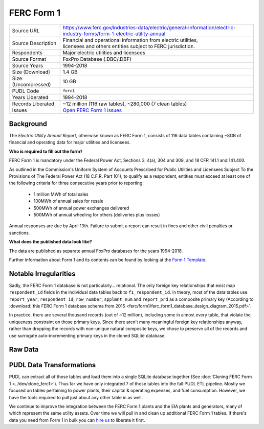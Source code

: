 ===============================================================================
FERC Form 1
===============================================================================

=================== ===========================================================
Source URL          https://www.ferc.gov/industries-data/electric/general-information/electric-industry-forms/form-1-electric-utility-annual
Source Description  | Financial and operational information from electric utilities,
                    | licensees and others entities subject to FERC jurisdiction.
Respondents         | Major electric utilities and licensees
Source Format       FoxPro Database (.DBC/.DBF)
Source Years        1994-2018
Size (Download)     1.4 GB
Size (Uncompressed) 10 GB
PUDL Code           ``ferc1``
Years Liberated     1994-2018
Records Liberated   ~12 million (116 raw tables), ~280,000 (7 clean tables)
Issues              `Open FERC Form 1 issues <https://github.com/catalyst-cooperative/pudl/issues?q=is%3Aissue+is%3Aopen+label%3Aferc1>`__
=================== ===========================================================

Background
^^^^^^^^^^

The *Electric Utility Annual Report*, otherwise known as FERC Form 1, consists
of 116 data tables containing ~8GB of financial and operating data for major
utilities and licensees.

**Who is required to fill out the form?**

FERC Form 1 is mandatory under the Federal Power Act, Sections 3, 4(a), 304 and
309, and ﻿18 CFR 141.1 and 141.400.

As outlined in the Commission's Uniform System of Accounts Prescribed for Public
Utilities and Licensees Subject To the Provisions of The Federal Power Act (18 C.F.R.
Part 101), to qualify as a respondent, entities must exceed at least one of the
following criteria for three consecutive years prior to reporting:

  * 1 million MWh of total sales
  * 100MWh of annual sales for resale
  * 500MWh of annual power exchanges delivered
  * 500MWh of annual wheeling for others (deliveries plus losses)

Annual responses are due by April 13th. Failure to submit a report can result in
fines and other civil penalties or sanctions.

**What does the published data look like?**

The data are published as separate annual FoxPro databases for the years
1994-2018.

Further information about Form 1 and its contents can be found by looking at the
`Form 1 Template <https://www.ferc.gov/sites/default/files/2020-04/form-1.pdf>`__.

Notable Irregularities
^^^^^^^^^^^^^^^^^^^^^^
Sadly, the FERC Form 1 database is not particularly... relational. The only
foreign key relationships that exist map ``respondent_id`` fields in the
individual data tables back to ``f1_respondent_id``. In theory, most of the
data tables use ``report_year``, ``respondent_id``, ``row_number``,
``spplmnt_num`` and ``report_prd`` as a composite primary key (According to
:download:`this FERC Form 1 database schema from 2015
<ferc/form1/ferc_form1_database_design_diagram_2015.pdf>`.

In practice, there are several thousand records (out of ~12 million), including
some in almost every table, that violate the uniqueness constraint on those
primary keys. Since there aren't many meaningful foreign key relationships
anyway, rather than dropping the records with non-unique natural composite
keys, we chose to preserve all of the records and use surrogate
auto-incrementing primary keys in the cloned SQLite database.

Raw Data
^^^^^^^^

PUDL Data Transformations
^^^^^^^^^^^^^^^^^^^^^^^^^

PUDL can extract all of those tables and load them into a single SQLite database
together (See :doc:`Cloning FERC Form 1 <../dev/clone_ferc1>`). Thus far we have
only integrated 7 of those tables into the full PUDL ETL pipeline. Mostly we
focused on tables pertaining to power plants, their capital & operating
expenses, and fuel consumption. However, we have the tools required to pull
just about any other table in as well.

We continue to improve the integration between the FERC Form 1 plants and the
EIA plants and generators, many of which represent the same utility assets.
Over time we will pull in and clean up additional FERC Form 1 tables. If
there's data you need from Form 1 in bulk you can
`hire us <https://catalyst.coop/hire-catalyst/>`__ to liberate it first.
